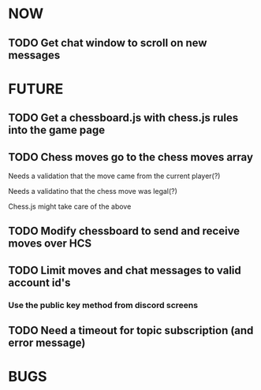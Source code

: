 * NOW
** TODO Get chat window to scroll on new messages
* FUTURE
** TODO Get a chessboard.js with chess.js rules into the game page
** TODO Chess moves go to the chess moves array
**** Needs a validation that the move came from the current player(?)
**** Needs a validatino that the chess move was legal(?)
**** Chess.js might take care of the above
** TODO Modify chessboard to send and receive moves over HCS
** TODO Limit moves and chat messages to valid account id's
*** Use the public key method from discord screens
** TODO Need a timeout for topic subscription (and error message)
* BUGS
